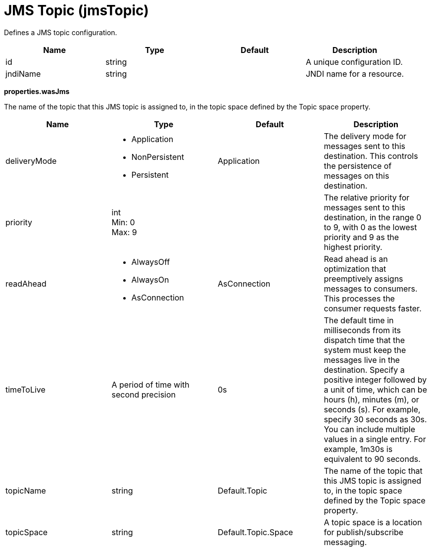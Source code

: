 = +JMS Topic+ (+jmsTopic+)
:linkcss: 
:page-layout: config
:nofooter: 

+Defines a JMS topic configuration.+

[cols="a,a,a,a",width="100%"]
|===
|Name|Type|Default|Description

|+id+

|string

|

|+A unique configuration ID.+

|+jndiName+

|string

|

|+JNDI name for a resource.+
|===
[#+properties.wasJms+]*properties.wasJms*

+The name of the topic that this JMS topic is assigned to, in the topic space defined by the Topic space property.+


[cols="a,a,a,a",width="100%"]
|===
|Name|Type|Default|Description

|+deliveryMode+

|* +Application+
* +NonPersistent+
* +Persistent+


|+Application+

|+The delivery mode for messages sent to this destination. This controls the persistence of messages on this destination.+

|+priority+

|int +
Min: +0+ +
Max: +9+

|

|+The relative priority for messages sent to this destination, in the range 0 to 9, with 0 as the lowest priority and 9 as the highest priority.+

|+readAhead+

|* +AlwaysOff+
* +AlwaysOn+
* +AsConnection+


|+AsConnection+

|+Read ahead is an optimization that preemptively assigns messages to consumers. This processes the consumer requests faster.+

|+timeToLive+

|A period of time with second precision

|+0s+

|+The default time in milliseconds from its dispatch time that the system must keep the messages live in the destination. Specify a positive integer followed by a unit of time, which can be hours (h), minutes (m), or seconds (s). For example, specify 30 seconds as 30s. You can include multiple values in a single entry. For example, 1m30s is equivalent to 90 seconds.+

|+topicName+

|string

|+Default.Topic+

|+The name of the topic that this JMS topic is assigned to, in the topic space defined by the Topic space property.+

|+topicSpace+

|string

|+Default.Topic.Space+

|+A topic space is a location for publish/subscribe messaging.+
|===

